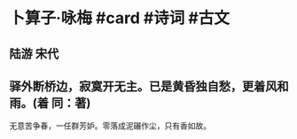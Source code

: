 * 卜算子·咏梅 #card #诗词 #古文
** 陆游 宋代
** 驿外断桥边，寂寞开无主。已是黄昏独自愁，更着风和雨。(着 同：著)
无意苦争春，一任群芳妒。零落成泥碾作尘，只有香如故。
    